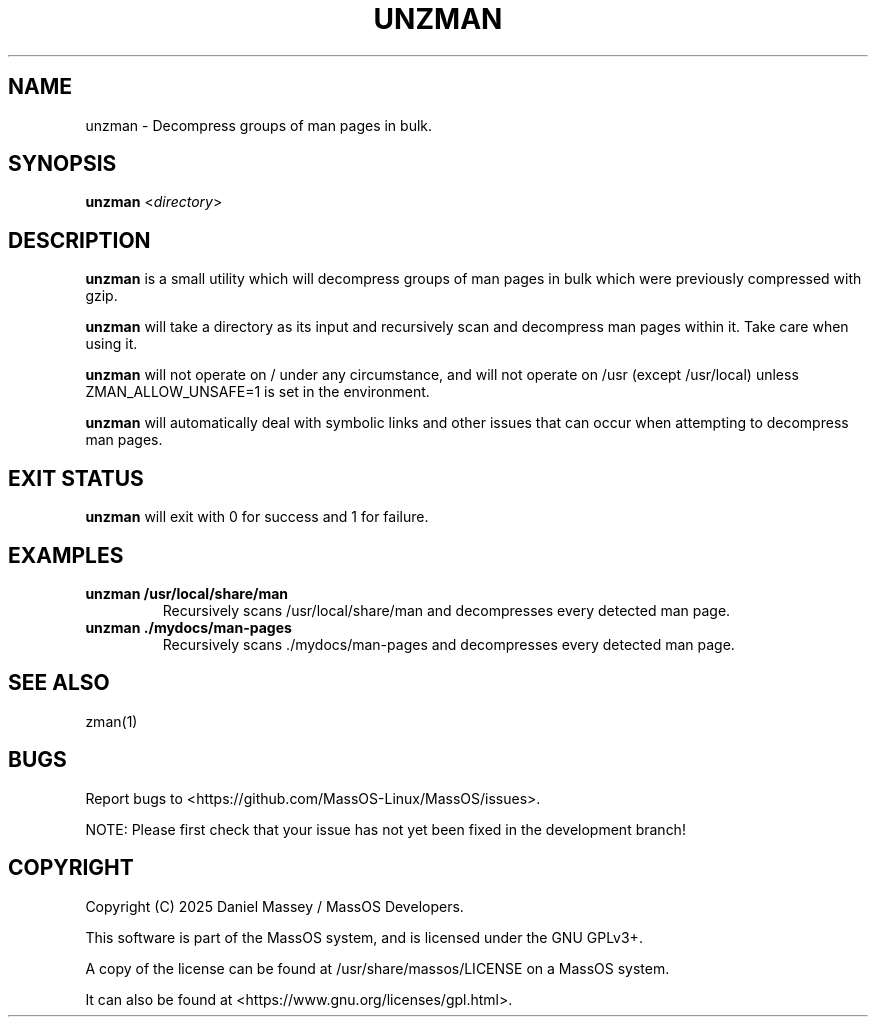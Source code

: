 .TH "UNZMAN" "1" "January 2025" "unzman" "MassOS System Utilities"
.hy
.SH NAME
.PP
unzman - Decompress groups of man pages in bulk.
.SH SYNOPSIS
.PP
\f[B]unzman\f[R] <\f[I]directory\f[R]>
.SH DESCRIPTION
.PP
\f[B]unzman\f[R] is a small utility which will decompress groups of man pages in bulk which were previously compressed with gzip.

\f[B]unzman\f[R] will take a directory as its input and recursively scan and decompress man pages within it. Take care when using it.

\f[B]unzman\f[R] will not operate on / under any circumstance, and will not operate on /usr (except /usr/local) unless ZMAN_ALLOW_UNSAFE=1 is set in the environment.

\f[B]unzman\f[R] will automatically deal with symbolic links and other issues that can occur when attempting to decompress man pages.
.SH EXIT STATUS
.PP
\f[B]unzman\f[R] will exit with 0 for success and 1 for failure.
.SH EXAMPLES
.TP
\f[B]unzman /usr/local/share/man\f[R]
Recursively scans /usr/local/share/man and decompresses every detected man page.
.TP
\f[B]unzman ./mydocs/man-pages\f[R]
Recursively scans ./mydocs/man-pages and decompresses every detected man page.
.SH SEE ALSO
.TP
zman(1)
.SH BUGS
.PP
Report bugs to <https://github.com/MassOS-Linux/MassOS/issues>.

NOTE: Please first check that your issue has not yet been fixed in the development branch!
.SH COPYRIGHT
.PP
Copyright (C) 2025 Daniel Massey / MassOS Developers.

This software is part of the MassOS system, and is licensed under the GNU GPLv3+.

A copy of the license can be found at /usr/share/massos/LICENSE on a MassOS system.

It can also be found at <https://www.gnu.org/licenses/gpl.html>.

